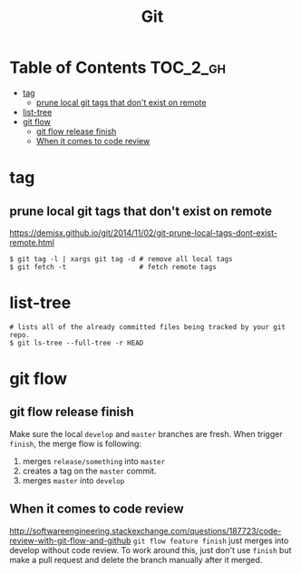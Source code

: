 #+TITLE: Git

* Table of Contents                                                :TOC_2_gh:
 - [[#tag][tag]]
   - [[#prune-local-git-tags-that-dont-exist-on-remote][prune local git tags that don't exist on remote]]
 - [[#list-tree][list-tree]]
 - [[#git-flow][git flow]]
   - [[#git-flow-release-finish][git flow release finish]]
   - [[#when-it-comes-to-code-review][When it comes to code review]]

* tag
** prune local git tags that don't exist on remote
https://demisx.github.io/git/2014/11/02/git-prune-local-tags-dont-exist-remote.html
#+BEGIN_SRC shell
  $ git tag -l | xargs git tag -d # remove all local tags
  $ git fetch -t                  # fetch remote tags
#+END_SRC

* list-tree
#+BEGIN_SRC shell
  # lists all of the already committed files being tracked by your git repo.
  $ git ls-tree --full-tree -r HEAD
#+END_SRC
* git flow
** git flow release finish
Make sure the local ~develop~ and ~master~ branches are fresh.
When trigger ~finish~, the merge flow is following:
1. merges ~release/something~  into ~master~
2. creates a tag on the ~master~ commit.
3. merges ~master~ into ~develop~

** When it comes to code review
http://softwareengineering.stackexchange.com/questions/187723/code-review-with-git-flow-and-github
~git flow feature finish~ just merges into develop without code review.
To work around this, just don't use ~finish~ but make a pull request
and delete the branch manually after it merged.

